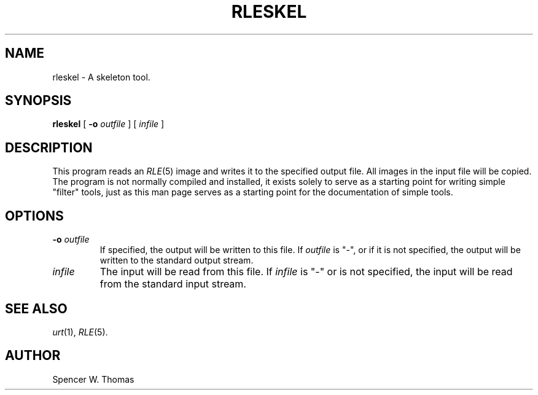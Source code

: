 .\" Copyright (c) 1990, University of Michigan
.TH RLESKEL 1 "June 12, 1990" 1
.UC 4
.SH NAME
rleskel \- A skeleton tool.
.SH SYNOPSIS
.B rleskel
[
.B \-o
.I outfile
] [
.I infile
]
.SH DESCRIPTION
This program reads an
.IR RLE (5)
image and writes it to the specified output file.  All images in
the input file will be copied.  The program is not normally compiled
and installed, it exists solely to serve as a starting point for
writing simple "filter" tools, just as this man page serves as a starting
point for the documentation of simple tools.
.SH OPTIONS
.TP
.BI \-o " outfile"
If specified, the output will be written to this file.  If
.I outfile
is "\-", or if it is not specified, the output will be written to the
standard output stream.
.TP
.I infile
The input will be read from this file.  If
.I infile
is "\-" or is not specified, the input will be read from the standard
input stream.
.SH SEE ALSO
.IR urt (1),
.IR RLE (5).
.SH AUTHOR
Spencer W. Thomas
